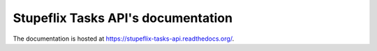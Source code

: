 Stupeflix Tasks API's documentation
===================================

The documentation is hosted at https://stupeflix-tasks-api.readthedocs.org/.
